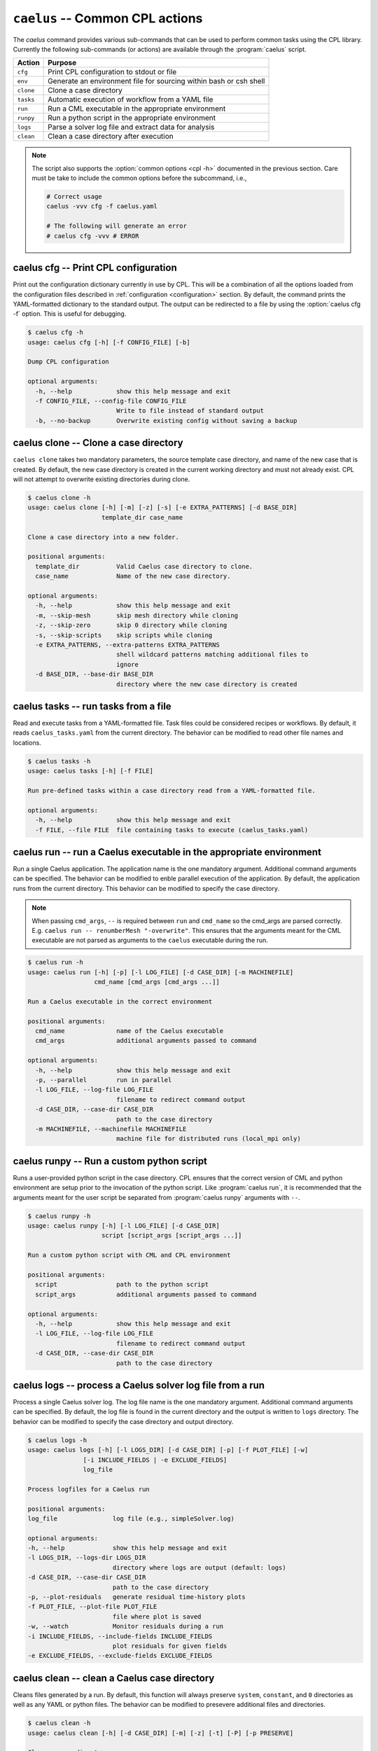.. _cli_apps_caelus:

``caelus`` -- Common CPL actions
================================

.. versionadded:: 0.0.2

.. program:: caelus

The `caelus` command provides various sub-commands that can be used to perform
common tasks using the CPL library. Currently the following sub-commands (or
actions) are available through the :program:`caelus` script.

=========== ==================================================================
Action      Purpose
=========== ==================================================================
``cfg``     Print CPL configuration to stdout or file
``env``     Generate an environment file for sourcing within bash or csh shell
``clone``   Clone a case directory
``tasks``   Automatic execution of workflow from a YAML file
``run``     Run a CML executable in the appropriate environment
``runpy``   Run a python script in the appropriate environment
``logs``    Parse a solver log file and extract data for analysis
``clean``   Clean a case directory after execution
=========== ==================================================================

.. note::

   The script also supports the :option:`common options <cpl -h>` documented in
   the previous section. Care must be take to include the common options before
   the subcommand, i.e.,

   .. code-block:: console

      # Correct usage
      caelus -vvv cfg -f caelus.yaml

      # The following will generate an error
      # caelus cfg -vvv # ERROR

caelus cfg -- Print CPL configuration
-------------------------------------

Print out the configuration dictionary currently in use by CPL. This will be a
combination of all the options loaded from the configuration files described in
:ref:`configuration <configuration>` section. By default, the command prints
the YAML-formatted dictionary to the standard output. The output can be
redirected to a file by using the :option:`caelus cfg -f` option. This is useful
for debugging.

.. program:: caelus cfg

.. code-block:: console

   $ caelus cfg -h
   usage: caelus cfg [-h] [-f CONFIG_FILE] [-b]

   Dump CPL configuration

   optional arguments:
     -h, --help            show this help message and exit
     -f CONFIG_FILE, --config-file CONFIG_FILE
                           Write to file instead of standard output
     -b, --no-backup       Overwrite existing config without saving a backup

.. option:: -f output_file, --config-file output_file

   Save the current CPL configuration to the ``output_file`` instead of printing
   to standard output.

.. option:: -b, --no-backup

   By default, when using the :option:`caelus cfg -f` CPL will create a backup
   of any existing configuration file before writing a new file. This option
   overrides the behavior and will not create backups of existing configurations
   before overwriting the file.

caelus clone -- Clone a case directory
--------------------------------------

.. program:: caelus clone

``caelus clone`` takes two mandatory parameters, the source template case
directory, and name of the new case that is created. By default, the new case
directory is created in the current working directory and must not already
exist. CPL will not attempt to overwrite existing directories during clone.

.. code-block:: console

   $ caelus clone -h
   usage: caelus clone [-h] [-m] [-z] [-s] [-e EXTRA_PATTERNS] [-d BASE_DIR]
                       template_dir case_name

   Clone a case directory into a new folder.

   positional arguments:
     template_dir          Valid Caelus case directory to clone.
     case_name             Name of the new case directory.

   optional arguments:
     -h, --help            show this help message and exit
     -m, --skip-mesh       skip mesh directory while cloning
     -z, --skip-zero       skip 0 directory while cloning
     -s, --skip-scripts    skip scripts while cloning
     -e EXTRA_PATTERNS, --extra-patterns EXTRA_PATTERNS
                           shell wildcard patterns matching additional files to
                           ignore
     -d BASE_DIR, --base-dir BASE_DIR
                           directory where the new case directory is created


.. option:: -m, --skip-mesh

   Do not copy the :file:`constant/polyMesh` directory when cloning. The default
   behavior is to copy the mesh along with the case directory.

.. option:: -z, --skip-zero

   Do not copy the :file:`0` directory during clone. The default behavior copies
   time ``t=0`` directory.

.. option:: -s, --skip-scripts

   Do not copy any python or YAML scripts during clone.

.. option:: -e pattern, --extra-patterns pattern

   A shell-wildcard pattern used to skip additional files that might exist in
   the source directory that must be skipped while cloning the case directory.
   This option can be repeated multiple times to provide more than one pattern.

   .. code-block:: console

      # Skip all bash files and text files in the source directory
      caelus clone -e "*.sh" -e "*.txt" old_case_dir new_case_dir

.. option:: -d basedir, --base-dir basedir

   By default, the new case directory is created in the current working
   directory. This option allows the user to modify the behavior and create the
   new case in a different location. Useful for use within scripts.

.. _cli_apps_caelus_tasks:

caelus tasks -- run tasks from a file
-------------------------------------

Read and execute tasks from a YAML-formatted file. Task files could be considered
recipes or workflows. By default, it reads ``caelus_tasks.yaml`` from the current
directory. The behavior can be modified to read other file names and locations.

.. program:: caelus tasks

.. code-block:: console

   $ caelus tasks -h
   usage: caelus tasks [-h] [-f FILE]

   Run pre-defined tasks within a case directory read from a YAML-formatted file.

   optional arguments:
     -h, --help            show this help message and exit
     -f FILE, --file FILE  file containing tasks to execute (caelus_tasks.yaml)

.. option:: -f task_file, --file task_file

   Execute the task file named ``task_file`` instead of caelus_tasks.yaml in current
   working directory

caelus run -- run a Caelus executable in the appropriate environment
--------------------------------------------------------------------

Run a single Caelus application. The application name is the one mandatory
argument. Additional command arguments can be specified. The behavior can be
modified to enble parallel execution of the application. By default, the
application runs from the current directory. This behavior can be modified to
specify the case directory.

.. note::

   When passing ``cmd_args``, ``--`` is required between ``run`` and
   ``cmd_name`` so the cmd_args are parsed correctly. E.g. ``caelus run --
   renumberMesh "-overwrite"``. This ensures that the arguments meant for the
   CML executable are not parsed as arguments to the ``caelus`` executable
   during the run.

.. program:: caelus run

.. code-block:: console

   $ caelus run -h
   usage: caelus run [-h] [-p] [-l LOG_FILE] [-d CASE_DIR] [-m MACHINEFILE]
                     cmd_name [cmd_args [cmd_args ...]]

   Run a Caelus executable in the correct environment

   positional arguments:
     cmd_name              name of the Caelus executable
     cmd_args              additional arguments passed to command

   optional arguments:
     -h, --help            show this help message and exit
     -p, --parallel        run in parallel
     -l LOG_FILE, --log-file LOG_FILE
                           filename to redirect command output
     -d CASE_DIR, --case-dir CASE_DIR
                           path to the case directory
     -m MACHINEFILE, --machinefile MACHINEFILE
                           machine file for distributed runs (local_mpi only)

.. option:: -p, --parallel

   Run the executable in parallel

.. option:: -m, --machinefile

   File containing nodes used for a distributed MPI run. This option is ignored
   if :confval:`job_scheduler <caelus.cpl.system.job_scheduler>` is not
   ``local_mpi``. This option has no effect if the :option:`parallel option
   <caelus run -p>` is not used.

.. option:: -l log_file, --log-file log_file

   By default, a log file named ``<application>.log`` is created. This option
   allows the user to modify the behavior and create a differently named log
   file.

.. option:: -d casedir, --case-dir casedir

   By default, executables run from the current working directory. This option
   allows the user to modify the behavior and specify the path to the case
   directory.

caelus runpy -- Run a custom python script
------------------------------------------

Runs a user-provided python script in the case directory. CPL ensures that the
correct version of CML and python environment are setup prior to the invocation
of the python script. Like :program:`caelus run`, it is recommended that the
arguments meant for the user script be separated from :program:`caelus runpy`
arguments with ``--``.

.. program:: caelus runpy

.. code-block:: console

   $ caelus runpy -h
   usage: caelus runpy [-h] [-l LOG_FILE] [-d CASE_DIR]
                       script [script_args [script_args ...]]

   Run a custom python script with CML and CPL environment

   positional arguments:
     script                path to the python script
     script_args           additional arguments passed to command

   optional arguments:
     -h, --help            show this help message and exit
     -l LOG_FILE, --log-file LOG_FILE
                           filename to redirect command output
     -d CASE_DIR, --case-dir CASE_DIR
                           path to the case directory

.. option:: -l log_file, --log-file log_file

   By default, a log file named ``<application>.log`` is created. This option
   allows the user to modify the behavior and create a differently named log
   file.

.. option:: -d casedir, --case-dir casedir

   By default, executables run from the current working directory. This option
   allows the user to modify the behavior and specify the path to the case
   directory.

caelus logs -- process a Caelus solver log file from a run
----------------------------------------------------------

Process a single Caelus solver log. The log file name is the one mandatory
argument. Additional command arguments can be specified. By default, the log
file is found in the current directory and the output is written to ``logs``
directory. The behavior can be modified to specify the case directory and output
directory.

.. program:: caelus logs

.. code-block:: console

   $ caelus logs -h
   usage: caelus logs [-h] [-l LOGS_DIR] [-d CASE_DIR] [-p] [-f PLOT_FILE] [-w]
                  [-i INCLUDE_FIELDS | -e EXCLUDE_FIELDS]
                  log_file

   Process logfiles for a Caelus run

   positional arguments:
   log_file               log file (e.g., simpleSolver.log)

   optional arguments:
   -h, --help             show this help message and exit
   -l LOGS_DIR, --logs-dir LOGS_DIR
                          directory where logs are output (default: logs)
   -d CASE_DIR, --case-dir CASE_DIR
                          path to the case directory
   -p, --plot-residuals   generate residual time-history plots
   -f PLOT_FILE, --plot-file PLOT_FILE
                          file where plot is saved
   -w, --watch            Monitor residuals during a run
   -i INCLUDE_FIELDS, --include-fields INCLUDE_FIELDS
                          plot residuals for given fields
   -e EXCLUDE_FIELDS, --exclude-fields EXCLUDE_FIELDS

.. option:: -l logs_dir, --logs-dir logs_dir

   By default, the log files are output to ``logs``. This option allows
   the user to modify the behavior and create a differently named log file
   output directory.

.. option:: -d, case_dir, --case-dir case_dir

   By default, the log file is found in the current working directory. This
   option allows the user to specify the path to the case directory where the
   log file exists.

.. option:: -p, --plot-residuals

   This option allows the user to plot and save the residuals to an image file.

.. option:: -f plot_file, --plot-file plot_file

   By default, plots are saved to ``residuals.png`` in the current
   working directory. This option allows the user to modify the behavior
   and specify a differently named plot file.

.. option:: -w, --watch

   This option allows the user to dynamically monitor residuals for a log file
   from an ongoing run. To exit before the completion of the run, hit
   ``Ctrl+C``.

.. option:: -i include_fields, --include-fields include_fields

   By default, all field equation residuals are plotted. This option can be
   used to only include specific fields in residual plot. Multiple fields
   can be provided to this option. For example,

   .. code-block:: console

      # Plot pressure and momentum residuals from simpleSolver case log
      caelus logs -p -i "p Ux Uy Uz" simpleSolver.log

.. option:: -e exclude_fields, --exclude-patterns exclude fields

   By default, all field equation residuals are plotted. This option can be
   used to exclude specific fields in residual plot. Multiple fields
   be provided to this option. For example,

   .. code-block:: console

      # Exclude TKE and omega residuals from simpleSolver case log
      caelus logs -p -e "k epsilon" simpleSolver.log

caelus clean -- clean a Caelus case directory
---------------------------------------------

Cleans files generated by a run. By default, this function will always
preserve ``system``, ``constant``, and ``0`` directories as well as any
YAML or python files. The behavior can be modified to presevere
additional files and directories.

.. program:: caelus clean

.. code-block:: console

   $ caelus clean -h
   usage: caelus clean [-h] [-d CASE_DIR] [-m] [-z] [-t] [-P] [-p PRESERVE]

   Clean a case directory

   optional arguments:
     -h, --help            show this help message and exit
     -d CASE_DIR, --case-dir CASE_DIR
                           path to the case directory
     -m, --clean-mesh      remove polyMesh directory (default: no)
     -z, --clean-zero      remove 0 directory (default: no)
     -t, --clean-time-dirs
                           remove time directories (default: no)
     -P, --clean-processors
                           clean processor directories (default: no)
     -p PRESERVE, --preserve PRESERVE
                           shell wildcard patterns of extra files to preserve

.. option:: -d, case_dir, --case-dir case_dir

   By default, the case directory is the current working directory. This
   option allows the user to specify the path to the case directory.

.. option:: -m, --clean-mesh

   By default, the ``polyMesh`` directory is not removed. This option allows
   the user to modify the behavior and remove the ``polyMesh`` directory.

.. option:: -z, --clean-zero

   By default, the ``0`` files are not cleaned. This option allows
   the user to modify the behavior and remove the ``0`` directory.

.. option:: -t, --clean-time-dirs

   Remove time directories from the case directory. Note, this only removes the
   reconstructed time directories and not the decomposed directores that exist
   within ``processor*`` directories.

.. option:: -P, --clean-processors

   Remove decomposed ``processor*`` directories from the case directory.

.. option:: -p preserve_pattern, --preserve preserve_pattern

   A shell-wildcard patterns of files or directories that will not
   be cleaned.


caelus build -- Compile CML sources
-----------------------------------

``caelus build`` is a wrapper to SCons shipped with CML sources that can be used
to build executables in both CML project and user directories. The command can
be executed from any directory when building project or user directories. It
determines the actual paths to the project and user directories based on the
:ref:`user configuration <configuration>` files, and the SCons configuration
within those projects. The user can override the default project and user
directories by specifying the :option:`--cml-version <cpl --cml-version>` flag
when invoking this command.

.. warning::

   When using CPL with Python 3.x versions, you will need a recent version of
   CML to invoke ``caelus build``. This is because the SCons versions shipped
   with CML versions ``v8.04`` and older can only run on Python 2.x.

.. program:: caelus build

.. code-block:: console

   $ caelus build -h
   usage: caelus build [-h] [-c] [-j JOBS] [-a | -p | -u | -d SOURCE_DIR]
                       [scons_args [scons_args ...]]

   Compile Caelus CML

   positional arguments:
     scons_args            additional arguments passed to SCons

   optional arguments:
     -h, --help            show this help message and exit
     -c, --clean           clean CML build
     -j JOBS, --jobs JOBS  number of parallel jobs
     -a, --all             Build both project and user directories (default: no)
     -p, --project         Build Caelus CML project (default: no)
     -u, --user            Build user project (default: no)
     -d SOURCE_DIR, --source-dir SOURCE_DIR
                           Build sources in path (default: CWD)

The positional arguments are passed directly to SCons providing user with full
control over how the SCons build must be handled. It is recommended that the
user separate the *optional arguments* to ``caelus build`` command from the
arguments that must be passed to SCons using double dashes (``--``).

.. option:: -d, --source-dir

   Build sources in the current working directory. This is the default option.
   If the user is in the top-level directory containing the :file:`SConstruct`
   file, then it builds the entire project. If the user is in a sub-directory
   containing a :file:`SConscript` file, then it just builds the libraries and
   executables defined in that directory and sub-directories. An example would
   be to recompile just the turbulence model libraries during development phase.

.. option:: -p, --project

   Build the sources in project directory only.

.. option:: -u, --user

   Build the sources in user directory only.

.. option:: -a, --all

   Build both the project and the user directories. The command will abort
   compilation if the compilation of the project files fail and will not attempt
   to build the sources in user directory.

.. option:: -j, --jobs

   The number of concurrent compilation jobs that must be launched with SCons.
   The default value is determined by the number of CPU cores available on the
   user's system.

.. option:: -c, --clean

   Instead of recompiling the sources, execute the ``clean`` command through
   SCons.
